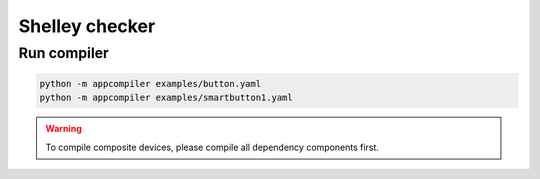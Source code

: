***************
Shelley checker
***************

Run compiler
############

.. code-block:: shell

   python -m appcompiler examples/button.yaml
   python -m appcompiler examples/smartbutton1.yaml

.. warning:: To compile composite devices, please compile all dependency components first.


